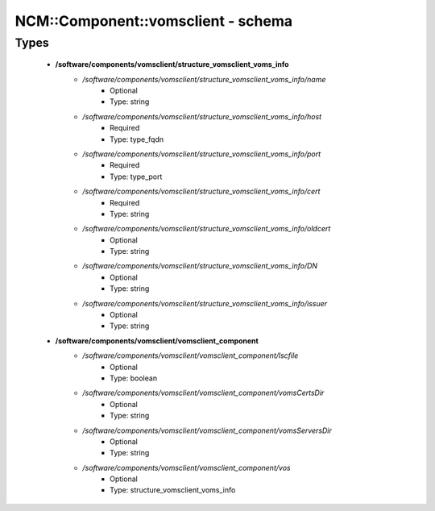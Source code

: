 #####################################
NCM\::Component\::vomsclient - schema
#####################################

Types
-----

 - **/software/components/vomsclient/structure_vomsclient_voms_info**
    - */software/components/vomsclient/structure_vomsclient_voms_info/name*
        - Optional
        - Type: string
    - */software/components/vomsclient/structure_vomsclient_voms_info/host*
        - Required
        - Type: type_fqdn
    - */software/components/vomsclient/structure_vomsclient_voms_info/port*
        - Required
        - Type: type_port
    - */software/components/vomsclient/structure_vomsclient_voms_info/cert*
        - Required
        - Type: string
    - */software/components/vomsclient/structure_vomsclient_voms_info/oldcert*
        - Optional
        - Type: string
    - */software/components/vomsclient/structure_vomsclient_voms_info/DN*
        - Optional
        - Type: string
    - */software/components/vomsclient/structure_vomsclient_voms_info/issuer*
        - Optional
        - Type: string
 - **/software/components/vomsclient/vomsclient_component**
    - */software/components/vomsclient/vomsclient_component/lscfile*
        - Optional
        - Type: boolean
    - */software/components/vomsclient/vomsclient_component/vomsCertsDir*
        - Optional
        - Type: string
    - */software/components/vomsclient/vomsclient_component/vomsServersDir*
        - Optional
        - Type: string
    - */software/components/vomsclient/vomsclient_component/vos*
        - Optional
        - Type: structure_vomsclient_voms_info
